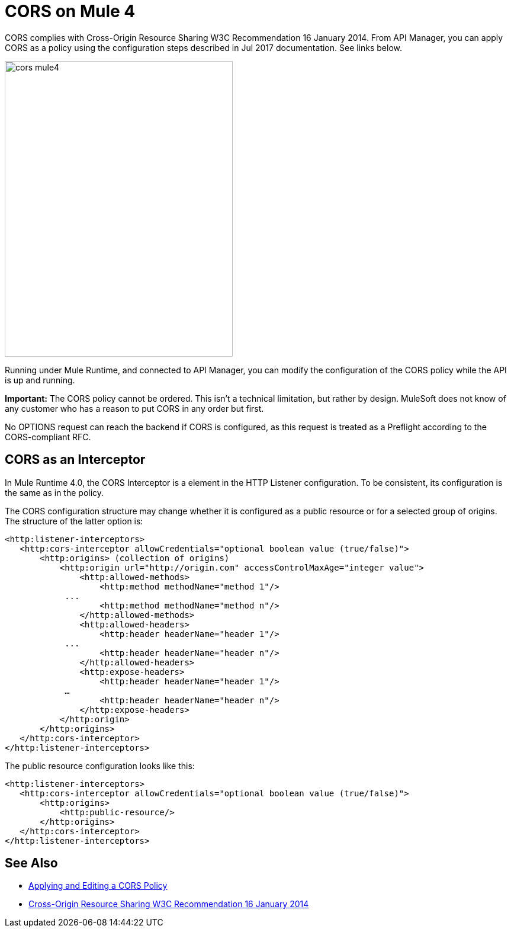 = CORS on Mule 4

CORS complies with Cross-Origin Resource Sharing W3C Recommendation 16 January 2014. From API Manager, you can apply CORS as a policy using the configuration steps described in Jul 2017 documentation. See links below.

image::cors-mule4.png[height=499,width=385]

Running under Mule Runtime, and connected to API Manager, you can modify the configuration of the CORS policy while the API is up and running.

*Important:* The CORS policy cannot be ordered. This isn't a technical limitation, but rather by design. MuleSoft does not know of any customer who has a reason to put CORS in any order but first.

No OPTIONS request can reach the backend if CORS is configured, as this request is treated as a Preflight according to the CORS-compliant RFC.

== CORS as an Interceptor

In Mule Runtime 4.0, the CORS Interceptor is a element in the HTTP Listener configuration. To be consistent, its configuration is the same as in the policy. 

The CORS configuration structure may change whether it is configured as a public resource or for a selected group of origins. The structure of the latter option is:

----
<http:listener-interceptors>
   <http:cors-interceptor allowCredentials="optional boolean value (true/false)">
       <http:origins> (collection of origins)
           <http:origin url="http://origin.com" accessControlMaxAge="integer value">
               <http:allowed-methods>
                   <http:method methodName="method 1"/>
	    ...
                   <http:method methodName="method n"/>
               </http:allowed-methods>
               <http:allowed-headers>
                   <http:header headerName="header 1"/>
 	    ...
                   <http:header headerName="header n"/>
               </http:allowed-headers>
               <http:expose-headers>
                   <http:header headerName="header 1"/>
	    …
                   <http:header headerName="header n"/>
               </http:expose-headers>
           </http:origin>
       </http:origins>
   </http:cors-interceptor>
</http:listener-interceptors>
----

The public resource configuration looks like this:

----
<http:listener-interceptors>
   <http:cors-interceptor allowCredentials="optional boolean value (true/false)">
       <http:origins>
           <http:public-resource/>
       </http:origins>
   </http:cors-interceptor>
</http:listener-interceptors>
----

== See Also

* link:/api-manager/cors-policy[Applying and Editing a CORS Policy]
* link:https://www.w3.org/TR/cors/[Cross-Origin Resource Sharing W3C Recommendation 16 January 2014]

